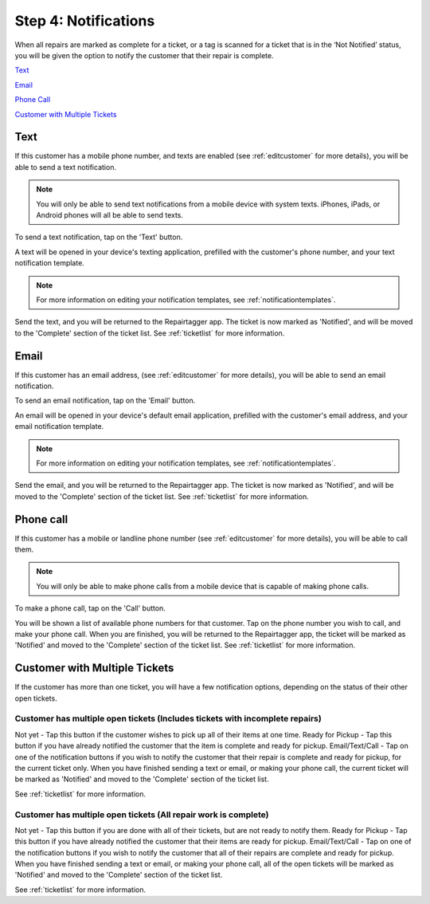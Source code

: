 .. _notifications:

#####################
Step 4: Notifications
#####################

When all repairs are marked as complete for a ticket, or a tag is scanned for a
ticket that is in the ‘Not Notified’ status, you will be given the option to
notify the customer that their repair is complete.

`Text`_

`Email`_

`Phone Call`_

`Customer with Multiple Tickets`_

****
Text
****

If this customer has a mobile phone number, and texts are enabled (see
:ref:`editcustomer` for more details), you will be able to send a text
notification.

.. note:: You will only be able to send text notifications from a mobile device
 with system texts. iPhones, iPads, or Android phones will all be able to send
 texts.

To send a text notification, tap on the 'Text' button.

.. image:: images/notify-text.png
  :width: 400
  :align: center

A text will be opened in your device's texting application, prefilled with the
customer's phone number, and your text notification template.

.. note:: For more information on editing your notification templates, see
 :ref:`notificationtemplates`.

Send the text, and you will be returned to the Repairtagger app.  The ticket is
now marked as 'Notified', and will be moved to the 'Complete' section of the
ticket list.  See :ref:`ticketlist` for more information.

*****
Email
*****

If this customer has an email address, (see :ref:`editcustomer` for more
details), you will be able to send an email notification.

To send an email notification, tap on the 'Email' button.

.. image:: images/notify-email.png
  :width: 400
  :align: center

An email will be opened in your device's default email application, prefilled
with the customer's email address, and your email notification template.

.. note:: For more information on editing your notification templates, see
 :ref:`notificationtemplates`.

Send the email, and you will be returned to the Repairtagger app.  The ticket is
now marked as 'Notified', and will be moved to the 'Complete' section of the
ticket list.  See :ref:`ticketlist` for more information.

**********
Phone call
**********

If this customer has a mobile  or landline phone number (see
:ref:`editcustomer` for more details), you will be able to call them.

.. note:: You will only be able to make phone calls from a mobile device that is
 capable of making phone calls.

To make a phone call, tap on the 'Call' button.

.. image:: images/notify-call.png
  :width: 400
  :align: center

You will be shown a list of available phone numbers for that customer.  Tap on
the phone number you wish to call, and make your phone call.  When you are
finished, you will be returned to the Repairtagger app, the ticket will be
marked as 'Notified' and moved to the 'Complete' section of the
ticket list.  See :ref:`ticketlist` for more information.

******************************
Customer with Multiple Tickets
******************************

If the customer has more than one ticket, you will have a few notification
options, depending on the status of their other open tickets.

Customer has multiple open tickets (Includes tickets with incomplete repairs)
-----------------------------------------------------------------------------

Not yet - Tap this button if the customer wishes to pick up all of their items
at one time.
Ready for Pickup - Tap this button if you have already notified the customer
that the item is complete and ready for pickup.
Email/Text/Call - Tap on one of the notification buttons if you wish to notify
the customer that their repair is complete and ready for pickup, for the current
ticket only. When you have finished sending a text or email, or making your
phone call, the current ticket will be marked as 'Notified' and moved to the
'Complete' section of the ticket list.

See :ref:`ticketlist` for more information.

Customer has multiple open tickets (All repair work is complete)
----------------------------------------------------------------

Not yet - Tap this button if you are done with all of their tickets, but are not
ready to notify them.
Ready for Pickup - Tap this button if you have already notified the customer
that their items are ready for pickup.
Email/Text/Call - Tap on one of the notification buttons if you wish to notify
the customer that all of their repairs are complete and ready for pickup.  When
you have finished sending a text or email, or making your phone call, all of
the open tickets will be marked as 'Notified' and moved to the 'Complete'
section of the ticket list.

See :ref:`ticketlist` for more information.
